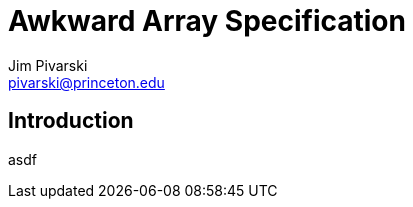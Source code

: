 Awkward Array Specification
===========================
:Author: Jim Pivarski
:Email: pivarski@princeton.edu
:Date: December 2018
:Revision: 0.1

Introduction
------------

asdf
